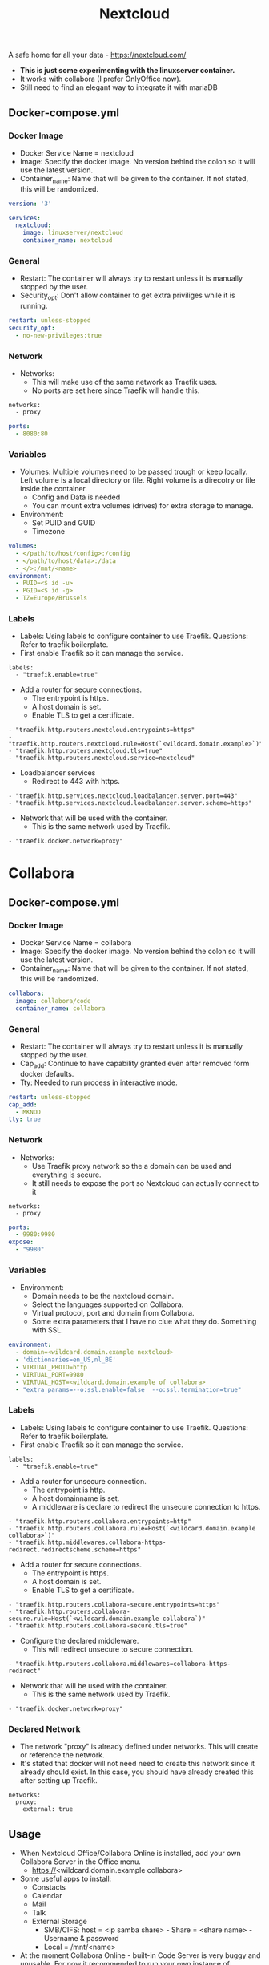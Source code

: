 #+title: Nextcloud
#+property: header-args :tangle docker-compose.yml

A safe home for all your data - https://nextcloud.com/

- *This is just some experimenting with the linuxserver container.*
- It works with collabora (I prefer OnlyOffice now).
- Still need to find an elegant way to integrate it with mariaDB

** Docker-compose.yml
*** Docker Image

- Docker Service Name = nextcloud
- Image: Specify the docker image. No version behind the colon so it will use the latest version.
- Container_name: Name that will be given to the container. If not stated, this will be randomized.

#+begin_src yaml
version: '3'

services:
  nextcloud:
    image: linuxserver/nextcloud
    container_name: nextcloud
#+end_src

*** General

- Restart: The container will always try to restart unless it is manually stopped by the user.
- Security_opt: Don't allow container to get extra priviliges while it is running.

#+begin_src yaml
    restart: unless-stopped
    security_opt:
      - no-new-privileges:true
#+end_src

*** Network

- Networks:
  - This will make use of the same network as Traefik uses.
  - No ports are set here since Traefik will handle this.

#+begin_src
    networks:
      - proxy
#+end_src

#+begin_src yaml
    ports:
      - 8080:80
#+end_src

*** Variables

- Volumes: Multiple volumes need to be passed trough or keep locally. Left volume is a local directory or file. Right volume is a direcotry or file inside the container.
  - Config and Data is needed
  - You can mount extra volumes (drives) for extra storage to manage.
- Environment:
  - Set PUID and GUID
  - Timezone

#+begin_src yaml
    volumes:
      - </path/to/host/config>:/config
      - </path/to/host/data>:/data
      - </>:/mnt/<name>
    environment:
      - PUID=<$ id -u>
      - PGID=<$ id -g>
      - TZ=Europe/Brussels
#+end_src

*** Labels

- Labels: Using labels to configure container to use Traefik. Questions: Refer to traefik boilerplate.
- First enable Traefik so it can manage the service.
#+begin_src
    labels:
      - "traefik.enable=true"
#+end_src
- Add a router for secure connections.
  - The entrypoint is https.
  - A host domain is set.
  - Enable TLS to get a certificate.
#+begin_src
      - "traefik.http.routers.nextcloud.entrypoints=https"
      - "traefik.http.routers.nextcloud.rule=Host(`<wildcard.domain.example>`)"
      - "traefik.http.routers.nextcloud.tls=true"
      - "traefik.http.routers.nextcloud.service=nextcloud"
#+end_src
- Loadbalancer services
  - Redirect to 443 with https.
#+begin_src
      - "traefik.http.services.nextcloud.loadbalancer.server.port=443"
      - "traefik.http.services.nextcloud.loadbalancer.server.scheme=https"
#+end_src
- Network that will be used with the container.
  - This is the same network used by Traefik.
#+begin_src
      - "traefik.docker.network=proxy"
#+end_src

* Collabora
** Docker-compose.yml
*** Docker Image

- Docker Service Name = collabora
- Image: Specify the docker image. No version behind the colon so it will use the latest version.
- Container_name: Name that will be given to the container. If not stated, this will be randomized.

#+begin_src yaml
  collabora:
    image: collabora/code
    container_name: collabora
#+end_src

*** General

- Restart: The container will always try to restart unless it is manually stopped by the user.
- Cap_add: Continue to have capability granted even after removed form docker defaults.
- Tty: Needed to run process in interactive mode.

#+begin_src yaml
    restart: unless-stopped
    cap_add:
      - MKNOD
    tty: true
#+end_src

*** Network

- Networks:
  - Use Traefik proxy network so the a domain can be used and everything is secure.
  - It still needs to expose the port so Nextcloud can actually connect to it
#+begin_src
    networks:
      - proxy
#+end_src

#+begin_src yaml
    ports:
      - 9980:9980
    expose:
      - "9980"
#+end_src

*** Variables

- Environment:
  - Domain needs to be the nextcloud domain.
  - Select the languages supported on Collabora.
  - Virtual protocol, port and domain from Collabora.
  - Some extra parameters that I have no clue what they do. Something with SSL.

#+begin_src yaml
    environment:
      - domain=<wildcard.domain.example nextcloud>
      - 'dictionaries=en_US,nl_BE'
      - VIRTUAL_PROTO=http
      - VIRTUAL_PORT=9980
      - VIRTUAL_HOST=<wildcard.domain.example of collabora>
      - "extra_params=--o:ssl.enable=false  --o:ssl.termination=true"
#+end_src

*** Labels

- Labels: Using labels to configure container to use Traefik. Questions: Refer to traefik boilerplate.
- First enable Traefik so it can manage the service.
#+begin_src
    labels:
      - "traefik.enable=true"
#+end_src
- Add a router for unsecure connection.
  - The entrypoint is http.
  - A host domainname is set.
  - A middleware is declare to redirect the unsecure connection to https.
#+begin_src
      - "traefik.http.routers.collabora.entrypoints=http"
      - "traefik.http.routers.collabora.rule=Host(`<wildcard.domain.example collabora>`)"
      - "traefik.http.middlewares.collabora-https-redirect.redirectscheme.scheme=https"
#+end_src
- Add a router for secure connections.
  - The entrypoint is https.
  - A host domain is set.
  - Enable TLS to get a certificate.
#+begin_src
      - "traefik.http.routers.collabora-secure.entrypoints=https"
      - "traefik.http.routers.collabora-secure.rule=Host(`<wildcard.domain.example collabora`)"
      - "traefik.http.routers.collabora-secure.tls=true"
#+end_src
- Configure the declared middleware.
  - This will redirect unsecure to secure connection.
#+begin_src
      - "traefik.http.routers.collabora.middlewares=collabora-https-redirect"
#+end_src
- Network that will be used with the container.
  - This is the same network used by Traefik.
#+begin_src
      - "traefik.docker.network=proxy"
#+end_src

*** Declared Network

- The network "proxy" is already defined under networks. This will create or reference the network.
- It's stated that docker will not need need to create this network since it already should exist. In this case, you should have already created this after setting up Traefik.

#+begin_src
networks:
  proxy:
    external: true
#+end_src

** Usage

- When Nextcloud Office/Collabora Online is installed, add your own Collabora Server in the Office menu.
  - https://<wildcard.domain.example collabora>
- Some useful apps to install:
  - Constacts
  - Calendar
  - Mail
  - Talk
  - External Storage
    - SMB/CIFS: host = <ip samba share> - Share = <share name> - Username & password
    - Local = /mnt/<name>
- At the moment Collabora Online - built-in Code Server is very buggy and unusable. For now it recommended to run your own instance of collabora.
- If you don't want Collabora, you can also install OnlyOffice:
  - Install Community Document Server and OnlyOffice (This might only work with the offical docker image)
